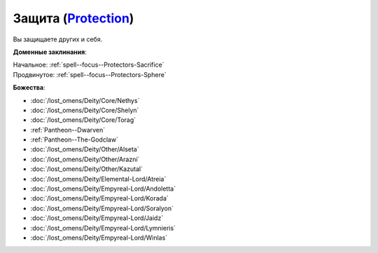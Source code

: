 .. title:: Домен защиты (Protection Domain)

.. rst-class:: domain
.. _Domain--Protection:

Защита (`Protection <https://2e.aonprd.com/Domains.aspx?ID=27>`_)
=============================================================================================================

Вы защищаете других и себя.

**Доменные заклинания**:

| Начальное: :ref:`spell--focus--Protectors-Sacrifice`
| Продвинутое: :ref:`spell--focus--Protectors-Sphere`


**Божества**:

* :doc:`/lost_omens/Deity/Core/Nethys`
* :doc:`/lost_omens/Deity/Core/Shelyn`
* :doc:`/lost_omens/Deity/Core/Torag`
* :ref:`Pantheon--Dwarven`
* :ref:`Pantheon--The-Godclaw`
* :doc:`/lost_omens/Deity/Other/Alseta`
* :doc:`/lost_omens/Deity/Other/Arazni`
* :doc:`/lost_omens/Deity/Other/Kazutal`
* :doc:`/lost_omens/Deity/Elemental-Lord/Atreia`
* :doc:`/lost_omens/Deity/Empyreal-Lord/Andoletta`
* :doc:`/lost_omens/Deity/Empyreal-Lord/Korada`
* :doc:`/lost_omens/Deity/Empyreal-Lord/Soralyon`
* :doc:`/lost_omens/Deity/Empyreal-Lord/Jaidz`
* :doc:`/lost_omens/Deity/Empyreal-Lord/Lymnieris`
* :doc:`/lost_omens/Deity/Empyreal-Lord/Winlas`
